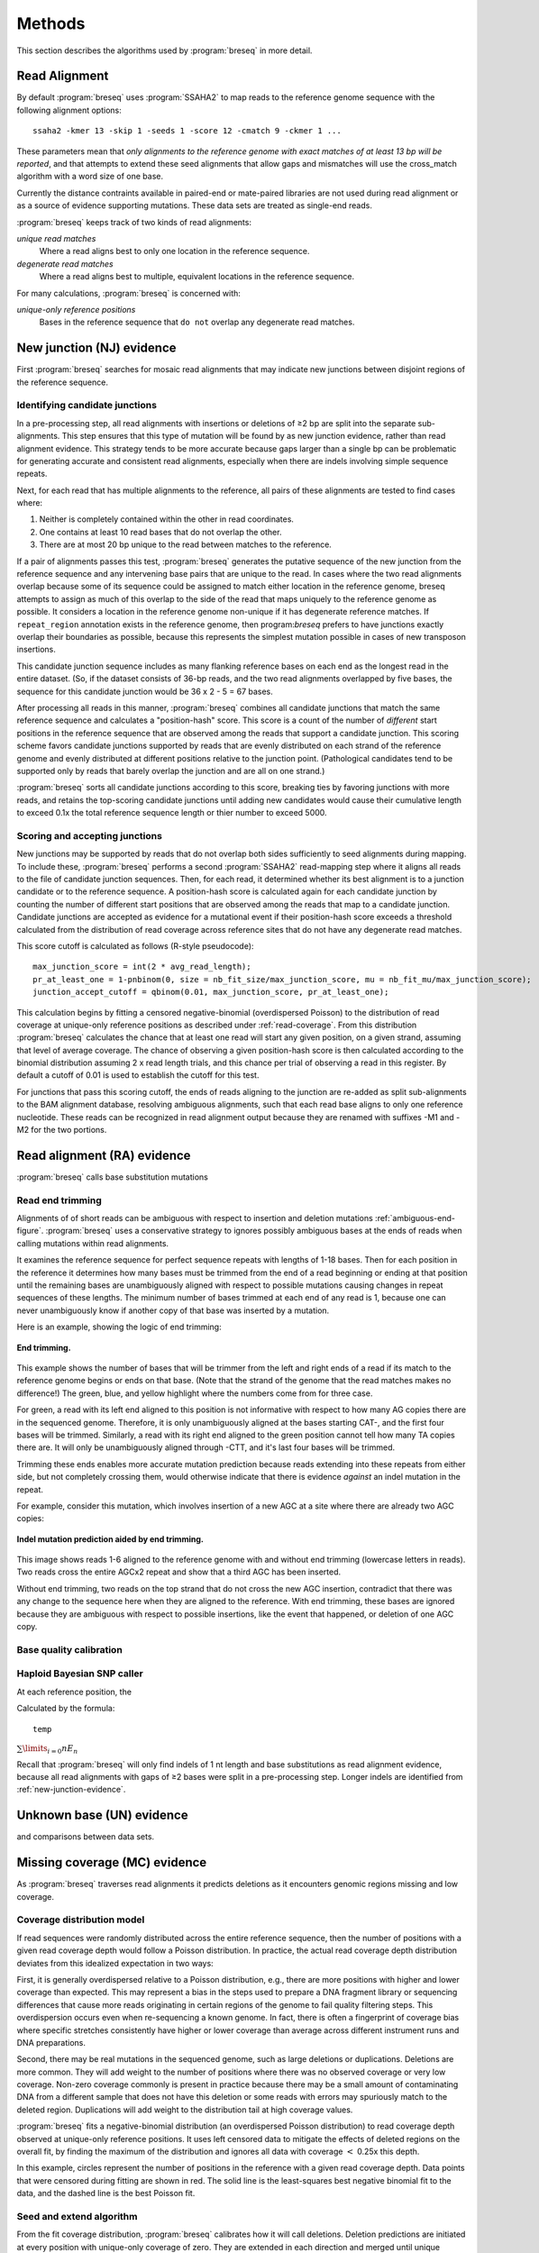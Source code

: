 Methods
==============

This section describes the algorithms used by :program:`breseq` in more detail.

Read Alignment
----------------

By default :program:`breseq` uses :program:`SSAHA2` to map reads to the reference genome sequence with the following alignment options:: 

   ssaha2 -kmer 13 -skip 1 -seeds 1 -score 12 -cmatch 9 -ckmer 1 ...

These parameters mean that `only alignments to the reference genome with exact matches of at least 13 bp will be reported`, and that attempts to extend these seed alignments that allow gaps and mismatches will use the cross_match algorithm with a word size of one base. 

Currently the distance contraints available in paired-end or mate-paired libraries are not used during read alignment or as a source of evidence supporting mutations. These data sets are treated as single-end reads.

:program:`breseq` keeps track of two kinds of read alignments:

`unique read matches` 
	Where a read aligns best to only one location in the reference sequence.
`degenerate read matches`
    Where a read aligns best to multiple, equivalent locations in the reference sequence.
    
For many calculations, :program:`breseq` is concerned with:

`unique-only reference positions` 
	Bases in the reference sequence that ``do not`` overlap any degenerate read matches. 

.. _new-junction-evidence:   
    
New junction (NJ) evidence
-----------------------------

First :program:`breseq` searches for mosaic read alignments that may indicate new junctions between disjoint regions of the reference sequence. 

Identifying candidate junctions
*******************************

In a pre-processing step, all read alignments with insertions or deletions of ≥2 bp are split into the separate sub-alignments. This step ensures that this type of mutation will be found by as new junction evidence, rather than read alignment evidence. This strategy tends to be more accurate because gaps larger than a single bp can be problematic for generating accurate and consistent read alignments, especially when there are indels involving simple sequence repeats. 

Next, for each read that has multiple alignments to the reference, all pairs of these alignments are tested to find cases where: 

#. Neither is completely contained within the other in read coordinates.
#. One contains at least 10 read bases that do not overlap the other. 
#. There are at most 20 bp unique to the read between matches to the reference.

If a pair of alignments passes this test, :program:`breseq` generates the putative sequence of the new junction from the reference sequence and any intervening base pairs that are unique to the read. In cases where the two read alignments overlap because some of its sequence could be assigned to match either location in the reference genome, breseq attempts to assign as much of this overlap to the side of the read that maps uniquely to the reference genome as possible. It considers a location in the reference genome non-unique if it has degenerate reference matches. If ``repeat_region`` annotation exists in the reference genome, then program:`breseq` prefers to have junctions exactly overlap their boundaries as possible, because this represents the simplest mutation possible in cases of new transposon insertions.

This candidate junction sequence includes as many flanking reference bases on each end as the longest read in the entire dataset. (So, if the dataset consists of 36-bp reads, and the two read alignments overlapped by five bases, the sequence for this candidate junction would be 36 x 2 - 5 = 67 bases.

After processing all reads in this manner, :program:`breseq` combines all candidate junctions that match the same reference sequence and calculates a "position-hash" score. This score is a count of the number of `different` start positions in the reference sequence that are observed among the reads that support a candidate junction. This scoring scheme favors candidate junctions supported by reads that are evenly distributed on each strand of the reference genome and evenly distributed at different positions relative to the junction point. (Pathological candidates tend to be supported only by reads that barely overlap the junction and are all on one strand.)

:program:`breseq` sorts all candidate junctions according to this score, breaking ties by favoring junctions with more reads, and retains the top-scoring candidate junctions until adding new candidates would cause their cumulative length to exceed 0.1x the total reference sequence length or thier number to exceed 5000.

Scoring and accepting junctions
*******************************

New junctions may be supported by reads that do not overlap both sides sufficiently to seed alignments during mapping. To include these, :program:`breseq` performs a second :program:`SSAHA2` read-mapping step where it aligns all reads to the file of candidate junction sequences. Then, for each read, it determined whether its best alignment is to a junction candidate or to the reference sequence. A position-hash score is calculated again for each candidate junction by counting the number of different start positions that are observed among the reads that map to a candidate junction. Candidate junctions are accepted as evidence for a mutational event if their position-hash score exceeds a threshold calculated from the distribution of read coverage across reference sites that do not have any degenerate read matches.

This score cutoff is calculated as follows (R-style pseudocode)::

   max_junction_score = int(2 * avg_read_length);
   pr_at_least_one = 1-pnbinom(0, size = nb_fit_size/max_junction_score, mu = nb_fit_mu/max_junction_score);
   junction_accept_cutoff = qbinom(0.01, max_junction_score, pr_at_least_one);

This calculation begins by fitting a censored negative-binomial (overdispersed Poisson) to the distribution of read coverage at unique-only reference positions as described under :ref:`read-coverage`. From this distribution :program:`breseq` calculates the chance that at least one read will start any given position, on a given strand, assuming that level of average coverage. The chance of observing a given position-hash score is then calculated according to the binomial distribution assuming 2 x read length trials, and this chance per trial of observing a read in this register. By default a cutoff of 0.01 is used to establish the cutoff for this test.

For junctions that pass this scoring cutoff, the ends of reads aligning to the junction are re-added as split sub-alignments to the BAM alignment database, resolving ambiguous alignments, such that each read base aligns to only one reference nucleotide. These reads can be recognized in read alignment output because they are renamed with suffixes -M1 and -M2 for the two portions.

.. _read-alignment-evidence:

Read alignment (RA) evidence
------------------------------

:program:`breseq` calls base substitution mutations


Read end trimming
*****************

Alignments of of short reads can be ambiguous with respect to insertion and deletion mutations :ref:`ambiguous-end-figure`. :program:`breseq` uses a conservative strategy to ignores possibly ambiguous bases at the ends of reads when calling mutations within read alignments.

It examines the reference sequence for perfect sequence repeats with lengths of 1-18 bases. Then for each position in the reference it determines how many bases must be trimmed from the end of a read beginning or ending at that position until the remaining bases are unambiguously aligned with respect to possible mutations causing changes in repeat sequences of these lengths. The minimum number of bases trimmed at each end of any read is 1, because one can never unambiguously know if another copy of that base was inserted by a mutation.

Here is an example, showing the logic of end trimming:

.. figure:: images/end_trimming_example.png
   :width: 450px
   :align: center
   
   **End trimming.**

This example shows the number of bases that will be trimmer from the left and right ends of a read if its match to the reference genome begins or ends on that base. (Note that the strand of the genome that the read matches makes no difference!)  The green, blue, and yellow highlight where the numbers come from for three case. 

For green, a read with its left end aligned to this position is not informative with respect to how many AG copies there are in the sequenced genome. Therefore, it is only unambiguously aligned at the bases starting CAT-, and the first four bases will be trimmed. Similarly, a read with its right end aligned to the green position cannot tell how many TA copies there are. It will only be unambiguously aligned through -CTT, and it's last four bases will be trimmed.

Trimming these ends enables more accurate mutation prediction because reads extending into these repeats from either side, but not completely crossing them, would otherwise indicate that there is evidence *against* an indel mutation in the repeat. 

For example, consider this mutation, which involves insertion of a new AGC at a site where there are already two AGC copies:

.. figure:: images/missed_mutation_no_trimming.png
   :width: 600px
   :align: center
   
   **Indel mutation prediction aided by end trimming.**
	
This image shows reads 1-6 aligned to the reference genome with and without end trimming (lowercase letters in reads). Two reads cross the entire AGCx2 repeat and show that a third AGC has been inserted.

Without end trimming, two reads on the top strand that do not cross the new AGC insertion, contradict that there was any change to the sequence here when they are aligned to the reference. With end trimming, these bases are ignored because they are ambiguous with respect to possible insertions, like the event that happened, or deletion of one AGC copy.


Base quality calibration
************************




Haploid Bayesian SNP caller
***************************

At each reference position, the 

Calculated by the formula::

   temp

:math:`\sum\limits_{i=0} nE_n`

Recall that :program:`breseq` will only find indels of 1 nt length and base substitutions as read alignment evidence, because all read alignments with gaps of ≥2 bases were split in a pre-processing step. Longer indels are identified from :ref:`new-junction-evidence`.

.. _missing-coverage-evidence:


Unknown base (UN) evidence
--------------------------

and comparisons between data sets.

Missing coverage (MC) evidence
------------------------------

As :program:`breseq` traverses read alignments it predicts deletions as it encounters genomic regions missing and low coverage.

.. _read-coverage:

Coverage distribution model
***************************

If read sequences were randomly distributed across the entire reference sequence, then the number of positions with a given read coverage depth would follow a Poisson distribution. In practice, the actual read coverage depth distribution deviates from this idealized expectation in two ways:

First, it is generally overdispersed relative to a Poisson distribution, e.g., there are more positions with higher and lower coverage than expected. This may represent a bias in the steps used to prepare a DNA fragment library or sequencing differences that cause more reads originating in certain regions of the genome to fail quality filtering steps. This overdispersion occurs even when re-sequencing a known genome. In fact, there is often a fingerprint of coverage bias where specific stretches consistently have higher or lower coverage than average across different instrument runs and DNA preparations.

Second, there may be real mutations in the sequenced genome, such as large deletions or duplications. Deletions are more common. They will add weight to the number of positions where there was no observed coverage or very low coverage. Non-zero coverage commonly is present in practice because there may be a small amount of contaminating DNA from a different sample that does not have this deletion or some reads with errors may spuriously match to the deleted region. Duplications will add weight to the distribution tail at high coverage values. 

:program:`breseq` fits a  negative-binomial distribution (an overdispersed Poisson distribution) to read coverage depth observed at unique-only reference positions. It uses left censored data to mitigate the effects of deleted regions on the overall fit, by finding the maximum of the distribution and ignores all data with coverage :math:`<` 0.25x this depth.

In this example, circles represent the number of positions in the reference with a given read coverage depth. Data points that were censored during fitting are shown in red. The solid line is the least-squares best negative binomial fit to the data, and the dashed line is the best Poisson fit.

Seed and extend algorithm
*************************

From the fit coverage distribution, :program:`breseq` calibrates how it will call deletions. Deletion predictions are initiated at every position with unique-only coverage of zero. They are extended in each direction and merged until unique coverage exceeds a threshold calculated from the overall coverage distribution for the reference sequence. This cutoff is the the minimum coverage that satisfies the following relationship:

:math:`Pr( F(t) ) > 0.05\times\sqrt{L}`, 

where *F* is the negative binomial cumulative distribution function with best-fit mean and size parameters, *t* is the threshold coverage, and *L* is the reference sequence length. 

In some cases there is ambiguity concerning the size of missing coverage regions because they encompass or overlap regions with degenerate read matches. Even if a specific example of a repetitive region is deleted, there will still appear to be coverage because exact copies still exist elsewhere in the genome.

:program:`breseq` assumes that any regions with degenerate coverage that occur wholly within a region of low unique coverage (defined as above) have been deleted with the flanking sequences. If a region of degenerate coverage overlaps one end of the missing region prediction, then that end is assigned a range of possible reference positions. They reflect the two extreme possibilities that (1) the entire contiguous repetitive region is missing and (2) the entire contiguous repetitive region is still there. To determine the latter boundary, the same extend algorithm and threshold used for unique-only coverage are applied to the degenerate coverage depth normalized to the number of matches each degenerate read had in the original genome.

This example shows things....

Missing coverage evidence is tallied in parallel with read alignment evidence as :program:`breseq` traverses the pileups of reads to the reference genome.

Mutational event prediction
---------------------------

The previous sections describe **evidence** for mutations. :program:`breseq` next tries to predict biological **mutational events** from this evidence.

Base substitutions
******************

``RA evidence = SNP or SUB mutation``

Short insertions or deletions
*****************************

``RA or JC evidence = INS, DEL, or SUB mutation``

Large deletions 
*************************

``MC+JC evidence = DEL mutation``

Mobile element insertions
*******************************

``JC+JC evidence = MOB mutation``

Duplications and amplification
*********************************

``JC evidence = AMP mutation``

Chromosomal inversions
**********************

``JC+JC evidence = INV mutation``

Orphan evidence
*****************

Evidence that is not assigned by any of the methods above is shown in a separate section of the output so that it can be manually examined.

Limitations
-----------

Even given perfect data, :program:`breseq` cannot find some types of mutations:

`Novel sequences, not existing in reference sequences`
   Because :program:`breseq` maps reads to the reference sequences, it will not find new sequences that have been inserted into the genome or new extrachromosomal DNA fragments such as plasmids. Reads that do not map to the reference genome are dumped to an output filesuitable for *de novo* assembly, so that they can be examined with other tools.
`Mutations in repeat regions` 
   In genomic regions where the only mapped reads also map equally well to other locations in the genome, it is not possible to call mutations. This is an inherent limitation of short-read data. These regions are reported as 'UN' evidence, so that the user can distinguish where in the genome there was not sufficient coverage of uniquely mapped reads to call mutations.
`Chromosomal inversions and rearrangements through repeat sequences`
   These types of mutations cannot be detected when they involve sequence repeats on the order of the read length. Reads that span repeats and uniquely align in the reference sequence on each end are necessary to detect them. :program:`breseq` does not use mate-paired or paired end information to identify these kinds of mutational events.
